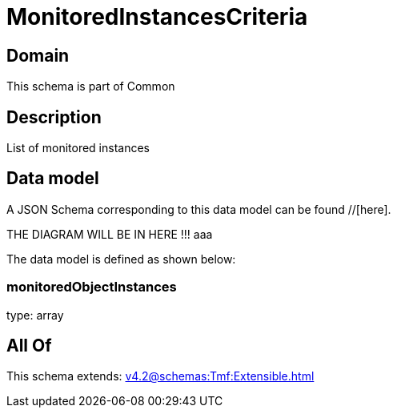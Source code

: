 = MonitoredInstancesCriteria

[#domain]
== Domain

This schema is part of Common

[#description]
== Description
List of monitored instances


[#data_model]
== Data model

A JSON Schema corresponding to this data model can be found //[here].

THE DIAGRAM WILL BE IN HERE !!!
aaa

The data model is defined as shown below:


=== monitoredObjectInstances
type: array


[#all_of]
== All Of

This schema extends: xref:v4.2@schemas:Tmf:Extensible.adoc[]
